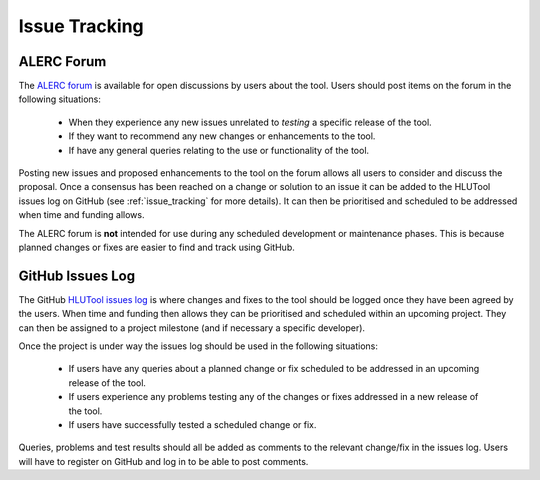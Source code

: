 **************
Issue Tracking
**************

.. _user_forum:

ALERC Forum
===========

The `ALERC forum <http://forum.lrcs.org.uk/viewforum.php?id=24>`_ is available for open discussions by users about the tool. Users should post items on the forum in the following situations:

	* When they experience any new issues unrelated to *testing* a specific release of the tool.
	* If they want to recommend any new changes or enhancements to the tool.
	* If have any general queries relating to the use or functionality of the tool.

Posting new issues and proposed enhancements to the tool on the forum allows all users to consider and discuss the proposal. Once a consensus has been reached on a change or solution to an issue it can be added to the HLUTool issues log on GitHub (see :ref:`issue_tracking` for more details). It can then be prioritised and scheduled to be addressed when time and funding allows.

The ALERC forum is **not** intended for use during any scheduled development or maintenance phases. This is because planned changes or fixes are easier to find and track using GitHub.


.. _issue_tracking:

GitHub Issues Log
=================

The GitHub `HLUTool issues log <https://github.com/HabitatFramework/HLUTool/issues>`_ is where changes and fixes to the tool should be logged once they have been agreed by the users. When time and funding then allows they can be prioritised and scheduled within an upcoming project. They can then be assigned to a project milestone (and if necessary a specific developer).

Once the project is under way the issues log should be used in the following situations:

	* If users have any queries about a planned change or fix scheduled to be addressed in an upcoming release of the tool.
	* If users experience any problems testing any of the changes or fixes addressed in a new release of the tool.
	* If users have successfully tested a scheduled change or fix.

Queries, problems and test results should all be added as comments to the relevant change/fix in the issues log. Users will have to register on GitHub and log in to be able to post comments.

